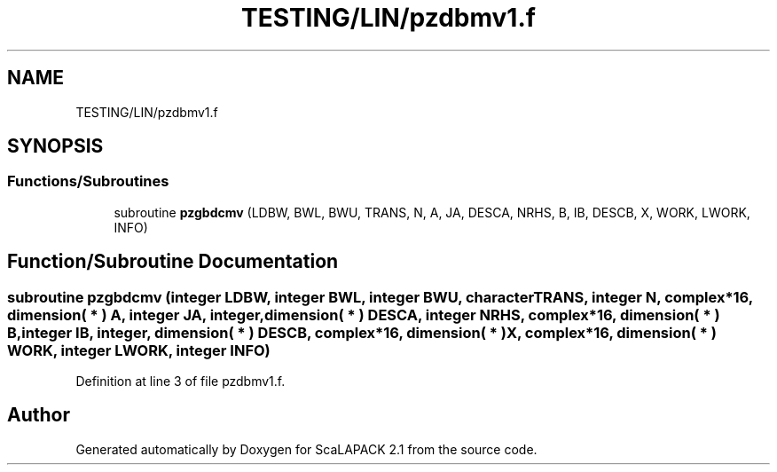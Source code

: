 .TH "TESTING/LIN/pzdbmv1.f" 3 "Sat Nov 16 2019" "Version 2.1" "ScaLAPACK 2.1" \" -*- nroff -*-
.ad l
.nh
.SH NAME
TESTING/LIN/pzdbmv1.f
.SH SYNOPSIS
.br
.PP
.SS "Functions/Subroutines"

.in +1c
.ti -1c
.RI "subroutine \fBpzgbdcmv\fP (LDBW, BWL, BWU, TRANS, N, A, JA, DESCA, NRHS, B, IB, DESCB, X, WORK, LWORK, INFO)"
.br
.in -1c
.SH "Function/Subroutine Documentation"
.PP 
.SS "subroutine pzgbdcmv (integer LDBW, integer BWL, integer BWU, character TRANS, integer N, \fBcomplex\fP*16, dimension( * ) A, integer JA, integer, dimension( * ) DESCA, integer NRHS, \fBcomplex\fP*16, dimension( * ) B, integer IB, integer, dimension( * ) DESCB, \fBcomplex\fP*16, dimension( * ) X, \fBcomplex\fP*16, dimension( * ) WORK, integer LWORK, integer INFO)"

.PP
Definition at line 3 of file pzdbmv1\&.f\&.
.SH "Author"
.PP 
Generated automatically by Doxygen for ScaLAPACK 2\&.1 from the source code\&.
